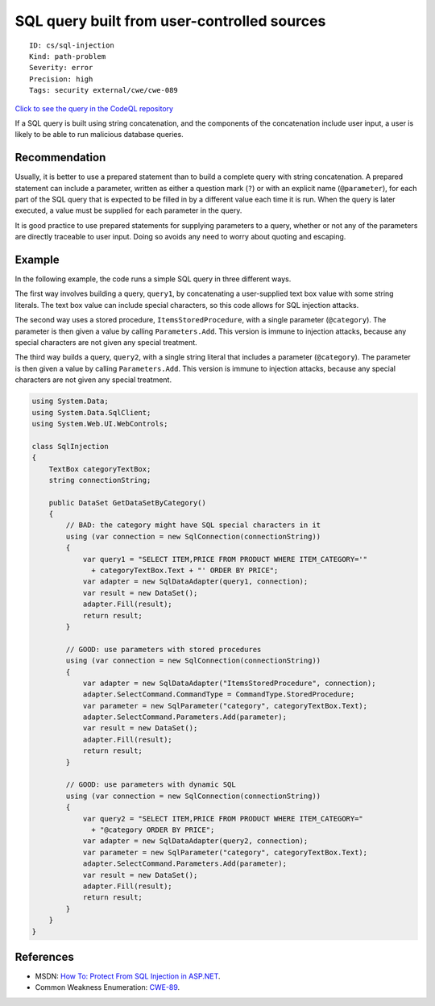 SQL query built from user-controlled sources
============================================

::

    ID: cs/sql-injection
    Kind: path-problem
    Severity: error
    Precision: high
    Tags: security external/cwe/cwe-089

`Click to see the query in the CodeQL
repository <https://github.com/github/codeql/tree/main/csharp/ql/src/Security%20Features/CWE-089/SqlInjection.ql>`__

If a SQL query is built using string concatenation, and the components
of the concatenation include user input, a user is likely to be able to
run malicious database queries.

Recommendation
--------------

Usually, it is better to use a prepared statement than to build a
complete query with string concatenation. A prepared statement can
include a parameter, written as either a question mark (``?``) or with
an explicit name (``@parameter``), for each part of the SQL query that
is expected to be filled in by a different value each time it is run.
When the query is later executed, a value must be supplied for each
parameter in the query.

It is good practice to use prepared statements for supplying parameters
to a query, whether or not any of the parameters are directly traceable
to user input. Doing so avoids any need to worry about quoting and
escaping.

Example
-------

In the following example, the code runs a simple SQL query in three
different ways.

The first way involves building a query, ``query1``, by concatenating a
user-supplied text box value with some string literals. The text box
value can include special characters, so this code allows for SQL
injection attacks.

The second way uses a stored procedure, ``ItemsStoredProcedure``, with a
single parameter (``@category``). The parameter is then given a value by
calling ``Parameters.Add``. This version is immune to injection attacks,
because any special characters are not given any special treatment.

The third way builds a query, ``query2``, with a single string literal
that includes a parameter (``@category``). The parameter is then given a
value by calling ``Parameters.Add``. This version is immune to injection
attacks, because any special characters are not given any special
treatment.

.. code:: csharp

    using System.Data;
    using System.Data.SqlClient;
    using System.Web.UI.WebControls;

    class SqlInjection
    {
        TextBox categoryTextBox;
        string connectionString;

        public DataSet GetDataSetByCategory()
        {
            // BAD: the category might have SQL special characters in it
            using (var connection = new SqlConnection(connectionString))
            {
                var query1 = "SELECT ITEM,PRICE FROM PRODUCT WHERE ITEM_CATEGORY='"
                  + categoryTextBox.Text + "' ORDER BY PRICE";
                var adapter = new SqlDataAdapter(query1, connection);
                var result = new DataSet();
                adapter.Fill(result);
                return result;
            }

            // GOOD: use parameters with stored procedures
            using (var connection = new SqlConnection(connectionString))
            {
                var adapter = new SqlDataAdapter("ItemsStoredProcedure", connection);
                adapter.SelectCommand.CommandType = CommandType.StoredProcedure;
                var parameter = new SqlParameter("category", categoryTextBox.Text);
                adapter.SelectCommand.Parameters.Add(parameter);
                var result = new DataSet();
                adapter.Fill(result);
                return result;
            }

            // GOOD: use parameters with dynamic SQL
            using (var connection = new SqlConnection(connectionString))
            {
                var query2 = "SELECT ITEM,PRICE FROM PRODUCT WHERE ITEM_CATEGORY="
                  + "@category ORDER BY PRICE";
                var adapter = new SqlDataAdapter(query2, connection);
                var parameter = new SqlParameter("category", categoryTextBox.Text);
                adapter.SelectCommand.Parameters.Add(parameter);
                var result = new DataSet();
                adapter.Fill(result);
                return result;
            }
        }
    }

References
----------

-  MSDN: `How To: Protect From SQL Injection in
   ASP.NET <https://msdn.microsoft.com/en-us/library/ff648339.aspx>`__.
-  Common Weakness Enumeration:
   `CWE-89 <https://cwe.mitre.org/data/definitions/89.html>`__.
